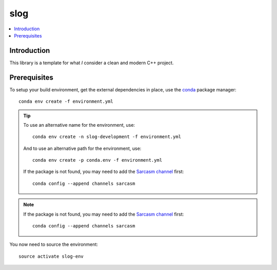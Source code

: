 
****
slog
****

.. contents::
   :local:


Introduction
============

This library is a template for what *I* consider a clean and modern C++ project.


Prerequisites
=============

To setup your build environment,
get the external dependencies in place,
use the `conda <https://conda.io>`_ package manager::

  conda env create -f environment.yml

.. tip:: To use an alternative name for the environment,
         use::

           conda env create -n slog-development -f environment.yml

         And to use an alternative path for the environment,
         use::

           conda env create -p conda.env -f environment.yml

         If the package is not found,
         you may need to add the `Sarcasm channel <https://anaconda.org/Sarcasm/repo>`_ first::

            conda config --append channels sarcasm

.. note:: If the package is not found,
          you may need to add the `Sarcasm channel <https://anaconda.org/Sarcasm/repo>`_ first::

            conda config --append channels sarcasm

You now need to source the environment::

  source activate slog-env
